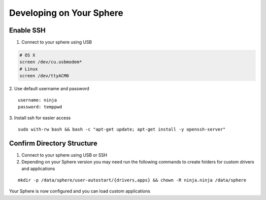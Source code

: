 Developing on Your Sphere
=========================

Enable SSH
~~~~~~~~~~

1.  Connect to your sphere using USB

.. code-block:: bash

	# OS X
	screen /dev/cu.usbmodem*
	# Linux
	screen /dev/ttyACM0

2.  Use default username and password
::
	username: ninja
	password: temppwd

3.  Install ssh for easier access
::

  sudo with-rw bash && bash -c "apt-get update; apt-get install -y openssh-server"


Confirm Directory Structure
~~~~~~~~~~~~~~~~~~~~~~~~~~~

1.  Connect to your sphere using USB or SSH

2.  Depending on your Sphere version you may need run the following commands to create folders for custom drivers and applications

::

	mkdir -p /data/sphere/user-autostart/{drivers,apps} && chown -R ninja.ninja /data/sphere


Your Sphere is now configured and you can load custom applications

